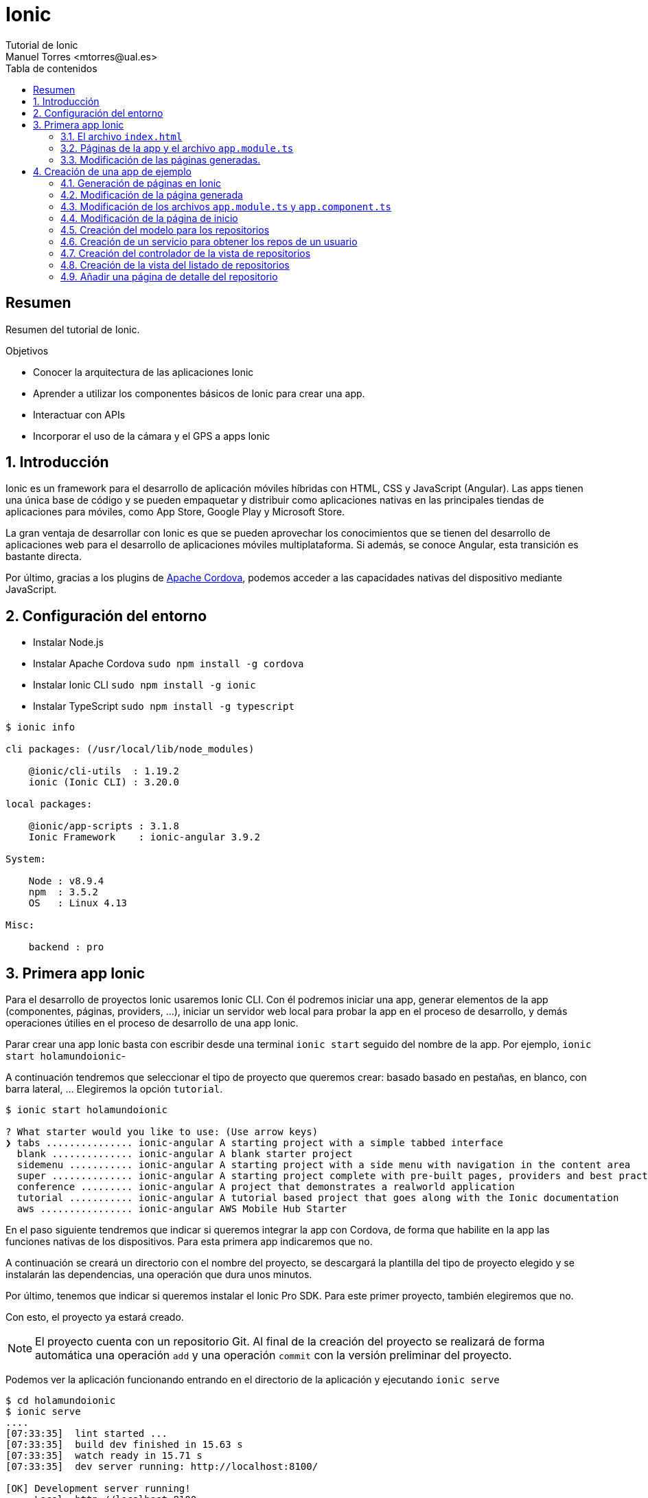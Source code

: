 ////
NO CAMBIAR!!
Codificación, idioma, tabla de contenidos, tipo de documento
////
:encoding: utf-8
:lang: es
:toc: right
:toc-title: Tabla de contenidos
:doctype: book
:imagesdir: ./images




////
Nombre y título del trabajo
////
# Ionic
Tutorial de Ionic
Manuel Torres <mtorres@ual.es>


// NO CAMBIAR!! (Entrar en modo no numerado de apartados)
:numbered!: 


[abstract]
## Resumen

Resumen del tutorial de Ionic.

.Objetivos

* Conocer la arquitectura de las aplicaciones Ionic
* Aprender a utilizar los componentes básicos de Ionic para crear una app.
* Interactuar con APIs
* Incorporar el uso de la cámara y el GPS a apps Ionic

// Entrar en modo numerado de apartados
:numbered:

## Introducción 

Ionic es un framework para el desarrollo de aplicación móviles híbridas con HTML, CSS y JavaScript (Angular). Las apps tienen una única base de código y se pueden empaquetar y distribuir como aplicaciones nativas en las principales tiendas de aplicaciones para móviles, como App Store, Google Play y Microsoft Store.

La gran ventaja de desarrollar con Ionic es que se pueden aprovechar los conocimientos que se tienen del desarrollo de aplicaciones web para el desarrollo de aplicaciones móviles multiplataforma. Si además, se conoce Angular, esta transición es bastante directa.

Por último, gracias a los plugins de https://cordova.apache.org/plugins[Apache Cordova], podemos acceder a las capacidades nativas del dispositivo mediante JavaScript.

## Configuración del entorno

* Instalar Node.js
* Instalar Apache Cordova `sudo npm install -g cordova`
* Instalar Ionic CLI `sudo npm install -g ionic`
* Instalar TypeScript `sudo npm install -g typescript`

[source]
----
$ ionic info

cli packages: (/usr/local/lib/node_modules)

    @ionic/cli-utils  : 1.19.2
    ionic (Ionic CLI) : 3.20.0

local packages:

    @ionic/app-scripts : 3.1.8
    Ionic Framework    : ionic-angular 3.9.2

System:

    Node : v8.9.4
    npm  : 3.5.2 
    OS   : Linux 4.13

Misc:

    backend : pro
----

## Primera app Ionic

Para el desarrollo de proyectos Ionic usaremos Ionic CLI. Con él podremos iniciar una app, generar elementos de la app (componentes, páginas, providers, ...), iniciar un servidor web local para probar la app en el proceso de desarrollo, y demás operaciones útilies en el proceso de desarrollo de una app Ionic.

Parar crear una app Ionic basta con escribir desde una terminal `ionic start` seguido del nombre de la app. Por ejemplo, `ionic start holamundoionic`-

A continuación tendremos que seleccionar el tipo de proyecto que queremos crear: basado basado en pestañas, en blanco, con barra lateral, ... Elegiremos la opción `tutorial`. 

[source]
----
$ ionic start holamundoionic

? What starter would you like to use: (Use arrow keys)
❯ tabs ............... ionic-angular A starting project with a simple tabbed interface 
  blank .............. ionic-angular A blank starter project 
  sidemenu ........... ionic-angular A starting project with a side menu with navigation in the content area 
  super .............. ionic-angular A starting project complete with pre-built pages, providers and best practices for Ionic development.
  conference ......... ionic-angular A project that demonstrates a realworld application 
  tutorial ........... ionic-angular A tutorial based project that goes along with the Ionic documentation 
  aws ................ ionic-angular AWS Mobile Hub Starter 
----

En el paso siguiente tendremos que indicar si queremos integrar la app con Cordova, de forma que habilite en la app las funciones nativas de los dispositivos. Para esta primera app indicaremos que no.

A continuación se creará un directorio con el nombre del proyecto, se descargará la plantilla del tipo de proyecto elegido y se instalarán las dependencias, una operación que dura unos minutos.

Por último, tenemos que indicar si queremos instalar el Ionic Pro SDK. Para este primer proyecto, también elegiremos que no.

Con esto, el proyecto ya estará creado. 

[NOTE]
====
El proyecto cuenta con un repositorio Git. Al final de la creación del proyecto se realizará de forma automática una operación `add` y una operación `commit` con la versión preliminar del proyecto.
====

Podemos ver la aplicación funcionando entrando en el directorio de la aplicación y ejecutando `ionic serve` 

[source]
----
$ cd holamundoionic
$ ionic serve
....
[07:33:35]  lint started ... 
[07:33:35]  build dev finished in 15.63 s 
[07:33:35]  watch ready in 15.71 s 
[07:33:35]  dev server running: http://localhost:8100/ 

[OK] Development server running!
     Local: http://localhost:8100
     External: http://192.168.1.13:8100
     DevApp: holamundoionic@8100 on mtorres-ThinkPad-T440

[07:33:38]  lint finished in 3.65 s 
----

Tras unos instantes tenemos funcionando la app en un servidor de pruebas con función _livereload_ al que podremos acceder por el puerto 8100 tal y como se indica al final de las indicaciones de la creación del proyecto.

image:01HelloIonic.png[title = "Primera app Ionic"]

[TIP]
====
Se recomienda activar el modo desarrollador del navegador 

* Mozilla Firefox: Web Developer -> Toggle Tools. En la barra de herramientas activar el Responsive Design Mode.
* Google Chrome: More Tools -> Developer Tools. En la barra de herramientas activar el Toggle device toolbar.
====

.Ionic Lab
****
Ionic ofrece el Ionic Lab en el que podremos ver la app en las tres plataformas principales (Android, iOS y Windows). También nos ofrece una referencia rápida a los componentes Ionic y a la documentación oficial de Ionic.

Para activar el Ionic Lab lanzaremos la aplicación con `ionic serve -l`. La aplicación estará disponible en `http://localhost:8100/ionic-lab`

image:02IonicLab.png[title = "La app de ejemplo en las tres plafaformas móviles"]
****

### El archivo `index.html` 

El código de la app se encuentra en `src`. Ahí encontramos el archivo `index.html`, el archivo desde el que se carga la app. Este archivo contiene el componente raiz de la app, `<ion-app></ion-app>`. Este componente cargará el contenido de `src/app/app.html`, la vista raiz de la app.

.El archivo `src/app/app.html`
[source]
----
<ion-menu [content]="content">

  <ion-header> <1>
    <ion-toolbar>
      <ion-title>Pages</ion-title>
    </ion-toolbar>
  </ion-header>

  <ion-content> <2>
    <ion-list>
      <button ion-item *ngFor="let p of pages" (click)="openPage(p)">
        {{p.title}}
      </button>
    </ion-list>
  </ion-content>

</ion-menu>

<ion-nav [root]="rootPage" #content swipeBackEnabled="false"></ion-nav>
----
<1> Cabecera de la app
<2> Contenido de la app. Mediante un bucle cargará la lista de páginas y le asociará un controlador de evento

[NOTE]
====
El archivo `index.html` tiene un fragmento JavaScript comentado relacionado con la activación de _service worker_ relacionado con las https://developer.mozilla.org/en-US/docs/Web/API/Service_Worker_API[aplicaciones web progresivas]
====

### Páginas de la app y el archivo `app.module.ts`

Las app Ionic están compuestas de componentes página, situados en la carpeta `src/pages`. Durante la ejecución, estas páginas son organizadas en una pila y son gestionadas por el https://ionicframework.com/docs/api/navigation/NavController/[NavController] mostrándolas con una operación `push` y liberándolas con una operación `pop`.

Dado que una app Ionic es una aplicación Angular, los componentes, providers y directivas tienen que ser declaradas en el archivo `src/app/app.module.ts` antes de que las use la aplicación. 

.Declaración de los componentes página en el archivo `src/app/app.module.ts`
[source]
----
import { BrowserModule } from '@angular/platform-browser';
import { NgModule, ErrorHandler } from '@angular/core';
import { IonicApp, IonicModule, IonicErrorHandler } from 'ionic-angular';
import { MyApp } from './app.component';

import { HelloIonicPage } from '../pages/hello-ionic/hello-ionic'; <1>
import { ItemDetailsPage } from '../pages/item-details/item-details';
import { ListPage } from '../pages/list/list';

import { StatusBar } from '@ionic-native/status-bar';
import { SplashScreen } from '@ionic-native/splash-screen';

@NgModule({
  declarations: [ <2>
    MyApp,
    HelloIonicPage,
    ItemDetailsPage,
    ListPage
  ],
  imports: [
    BrowserModule,
    IonicModule.forRoot(MyApp),
  ],
  bootstrap: [IonicApp],
  entryComponents: [ <3>
    MyApp,
    HelloIonicPage,
    ItemDetailsPage,
    ListPage
  ],
  providers: [
    StatusBar,
    SplashScreen,
    {provide: ErrorHandler, useClass: IonicErrorHandler}
  ]
})
export class AppModule {}
----
<1> Importación de las páginas
<2> Incorporación de las páginas al array `declarations[]`
<3> Incorporación de las páginas al array `entryComponents[]`

### Modificación de las páginas generadas.

A modo de ejemplo modificaremos el contenido de la página de inicio incluyendo texto ficticio https://getlorem.com/es/[Lorem Ipsum]. Añadiremos al final del tag `<ion-content>` una lista de dos elementos.

[source]
----
  <ul>
    <li>Lorem ipsum dolor sit, amet consectetur.</li> 
    <li>Suspendisse lobortis senectus justo facilisis hendrerit, euismod interdum morbi.</li>
  </ul>
----

Tras guardar los cambios se recargará la app de forma automática y deberá mostrar algo similar a lo siguiente

image:03LoremIpsum.png[title="Aplicación de ejemplo modificada"]

== Creación de una app de ejemplo

A modo de ejemplo crearemos una app que muestre los repositorios de un usuario de GitHub y muestre el archivo README.md del repositorio seleccionado.

=== Generación de páginas en Ionic

Las páginas son generadas con `ionic generate page _nombrePagina_` o `ionic g p _nombrePagina_` en su forma abreviada.

Para generar la página `repos` escribiriemos

[source]
----
$ ionic g page repos

[OK] Generated a page named repos!
----

Este comando generará una carpeta `src/app/pages/repos` con cuatro archivos:

* `repos.html`:  Vista de la página. Aquí colocaremos el contenido de la página
* `repos.module.ts`: Módulo de la clase generada
* `repos.scss`: Estilos propios de la página
* `repos.ts`: Controlador de lá página

=== Modificación de la página generada

En primer lugar cambiaremos el título de la página y el texto mostrado en la vista. También debemos incluir un botón para activar el menú desde la página de repositorios

.El archivo `src/app/pages/repos/repos.html`
====
[source]
----
<ion-header>
  <ion-navbar>
    <button ion-button menuToggle> <1>
      <ion-icon name="menu"></ion-icon> 
    </button>
    <ion-title>Repositorios</ion-title> <2>
  </ion-navbar>
</ion-header>


<ion-content padding>
  Página vista de repositorios <3>
</ion-content>
----
====
<1> Incorporación de un botón para mostrar el menú
<2> Modificación del título
<3> Modificación del contenido

A continuación cambiaremos en el controlador el texto mostrado al cargar la vista

.El archivo `src/app/pages/repos/repos.ts`
====
[source]
----
import { Component } from '@angular/core';
import { IonicPage, NavController, NavParams } from 'ionic-angular';

@IonicPage()
@Component({
  selector: 'page-repos', <1>
  templateUrl: 'repos.html',
})
export class ReposPage {

  constructor(public navCtrl: NavController, public navParams: NavParams) {
  }

  ionViewDidLoad() {
    console.log('Cargada la página de repositorios'); <2>
  }

}
----
<1> Selector asignado a la vista y que incluiremos en las vistas en la que quedamos incluir esta página
<2> Mensaje a mostrar en la consola al cargar la página
====

### Modificación de los archivos `app.module.ts` y `app.component.ts`

Tras crear una página deberemos actualizar `app.module.ts` y `app.component.ts` añadiendo la página a la zona de importaciones y modificando las propiedades `declarations` y `entryPoints` de `@NgModule`.

Aprovecharemos para eliminar las referencias de las páginas `ItemDetailsPage` y `ListPage` creadas para el tutorial, y para importar `HttpModule`, el cual será necesario más adelante cuando definamos el servicio.

.Actualización del archivo `app.module.ts` para incluir la página de repositorios
====
[source]
----
...
import { HelloIonicPage } from '../pages/hello-ionic/hello-ionic';
import { ReposPage } from '../pages/repos/repos'; <1>

import {HttpModule} from '@angular/http'; <2>

...
@NgModule({
  declarations: [
    MyApp,
    HelloIonicPage,
    ReposPage <3>
  ],
  imports: [
    BrowserModule,
    IonicModule.forRoot(MyApp),
    HttpModule <4>
  ],
  ...
  entryComponents: [
    MyApp,
    HelloIonicPage,
    ReposPage <5>
  ],
  ...
})
export class AppModule {}
----
<1> Importación de la página de repositorios. Hay que indicar la ruta al archivo desde la ubicación de `app.module.ts`
<2> Importación de `HttpModule` para la creación del servicio
<3> Incoporación de la página de repositorios al array `declarations`
<4> Incoporación de `HttpModule` al array `imports`
<5> Incoporación de la página de repositorios al array `entrytComponents`
====

.Actualización del archivo `app.component.ts` para incluir la página de repositorios
====
[source]
----
...
import { HelloIonicPage } from '../pages/hello-ionic/hello-ionic';
import { ReposPage } from '../pages/repos/repos'; <1>
...
export class MyApp {
  @ViewChild(Nav) nav: Nav;

  // make HelloIonicPage the root (or first) page
  rootPage = HelloIonicPage; <2>
  pages: Array<{title: string, component: any}>;

  constructor(
    public platform: Platform,
    public menu: MenuController,
    public statusBar: StatusBar,
    public splashScreen: SplashScreen
  ) {
    this.initializeApp();

    // set our app's pages
    this.pages = [
      { title: 'Inicio', component: HelloIonicPage }, <3>
      { title: 'Repos de un usuario', component: ReposPage }
    ];
  }
  ...
}
----
<1> Importación de la página de repositorios. Mantenemos la página de inicio del tutorial por comodidad. Lo habitual sería cambiarla pero exige otras modificaciones que evitaremos por ahora
<2> Seguimos manteniedo la página de inicio del tutorial
<3> Títulos que tendrán las páginas en el menú lateral
====

### Modificación de la página de inicio

Cambiar la cabecera y el contenido de la página de esta forma

.Actualización del archivo `src/app/pages/hello-ionic.html`
====
[source]
----
<ion-header>
  <ion-navbar>
    <button ion-button menuToggle>
      <ion-icon name="menu"></ion-icon>
    </button>
    <ion-title>GitHub Ionic</ion-title> <1>
  </ion-navbar>
</ion-header>


<ion-content padding> <2>
  
  <h3>GitHub Ionic</h3>
  
  <p>
    App Ionic que muestra los repositorios GitHub de un usuario accediendo a la <a href = "https://developer.github.com/v3/">API de GitHub</a>
  </p>
  
</ion-content>
----
<1> Nueva cabecera
<2> Nuevo contenido
====

La aplicación deberá verse así

image:04GitHubInicio.png[title="Menú de inicio, página de inicio y de repositorios"]

### Creación del modelo para los repositorios

Crearemos un modelo para almacenar cada uno de los repositorios GitHiub de un usuario. Se trata de una clase que guarda los campos que queremos extraer de los repositorios a través la API, ignorando aquellos campos en los que no estemos interesados. En nuestro caso nos quedaremos con el nombre y descripción de los repositorios (`name` y `description`).

[TIP]
====
Para una mayor organización, almacenaremos los modelos en una carpeta `src/models` que crearemos desde la terminal.
====


### Creación de un servicio para obtener los repos de un usuario

Vamos a crear un servicio para obtener los repos de un usuario GitHub desde https://api.github.com/users/_nombreusuario_/repos, donde _nombreusuario_ corresponde con un usuario GitHub. En esta aplicación, el nombre de usuario será obtenido a partir de un cuadro de texto que crearemos más adelante.

Los servicios se crean con `ionic generate provider _servicio_` o `ionic g provider _servicio_` en su forma abreviada. Para crear el servicio `repos` escribiremos 

[source]
----
$ ionic g provider repos
----

Esto creará una carpeta `src/providers` y un archivo `src/providers/repos.ts`. 

.El decorador `@Injectable`
****
Al crear un servicio, Ionic CLI le añade el decorador `@Injectable`. Aquellos componentes que quieran usar este servicio lo _inyectarán_ en su constructor y así podrán acceder a la funcionalidad implementada por los métodos del servicio. 
****

El servicio devolverá un array de repositorios. En el servicio generado tenemos que hacer las siguientes modificaciones:

* Cambiar la importación de `HttpClient` por la de `Http`
* Modificar el tipo de datos del parámetro `http` en el constructor para adaptarlo a la importación del paso anterior.
* Importar el modelo del repositorio, `Observable` y el método `map`. Dichos componentes no están disponibles en Angular y son incorporados de la librería de React.
* Crear un método `getRepos()` que obtendrá los repos del usuario que se pase com parámetro. Este método devuelve los repositorios como un _observable_

.Observables
****
Debido a la naturaleza asíncrona de JavaScript, necesitamos una forma de consumir de los servicios de forma que se vayan incorporando a él los datos conforme se vayan obteniendo y que les lleguen a los componentes que consumen los servicios. Para ello, los servicios definirán métodos observables y los consumidores se suscribirán a su contenido.

Imagina un observable como un flujo de datos al que te puedes suscribir.
****

.El servicio `src/providers/repos/repos.ts
====
[source]
----
import { Http } from '@angular/http'; <1>
import { Injectable } from '@angular/core';

import { Repo } from '../../models/repo'; <2>
import { Observable } from 'rxjs/Observable';
import 'rxjs/add/operator/map';

@Injectable()
export class ReposProvider {

  constructor(public http: Http) { } <3>

  getRepos(username): Observable<Repo[]> { <4>
    return this.http.get(`https://api.github.com/users/${username}/repos`).map(res => <Repo[]>res.json()); <5>
  }
}
----
<1> Modificación del componente Http importado
<2> Importación de la clase del modelo del repositorio del componente `Observable` y del método `map` (El método `map` crea un array con el resultado de llamar a la función proporcionada sobre cada elemento del array)
<3> Modificación del tipo del parámetro del constructor y eliminación del cuerpo predefinido del constructror.
<4> Método que devuelve la lista de repositorios como un array observable a partir de una llamada a la API de GitHub
<5> Arrow function para devolver la respuesta JSON como un array de objetos repositorio.
====

.Arrow functions
****
Son una forma compacta de definir funciones anónimas 

[source]
----
// Ejemplo 1
([param] [, param]) => {
  statements
}

// Ejemplo 2
param => expression
----

Y este sería su código JavaScript equivalente

[source]
----

// Ejemplo 1
function ([param] [, param]) {
  statements
}

// Ejemplo 2
function (param) {
  return expression
}
----
****

### Creación del controlador de la vista de repositorios

El controlador devolverá un array de objetos repositorio a partir de un nombre de usuario de GitHub. Por tanto, contará con una variable de instancia para recibir el nombre de usuario de la vista y con un array de objetos repositorio (los cuales habrá que importar) que entregará a la vista para que los presente. Además, realizará inyección de dependencias inyectando en su constructor el servicio creado. Por tanto, habrá que importar también el servicio. 


.El archivo `src/app/pages/repos/repos.ts`
====
[source]
----
import { Component } from '@angular/core';
import { IonicPage, NavController, NavParams } from 'ionic-angular';

import { Repo } from '../../models/repos'; <1>
import { ReposProvider } from '../../providers/repos/repos'; <2>

@IonicPage()
@Component({
  selector: 'page-repos',
  templateUrl: 'repos.html',
})
export class ReposPage {
  repos: Repo[];
  public username;

  constructor(public navCtrl: NavController, 
    public navParams: NavParams,
    private reposProvider: ReposProvider) {  } <3>

  getRepos() { <4>
    this.reposProvider.getRepos(this.username).subscribe(reposArray => {
      this.repos = reposArray;
    }) 
  }


  ionViewDidLoad() {  }
}
----
<1> Importación del modelo de repositorio
<2> Importación del servicio
<3> Inyección del servicio
<4> Método que se suscribe al servicio y construye en array de repositorios
====

### Creación de la vista del listado de repositorios

La vista estará formada por un cuadro de texto para introducir el nombre usuario de GitHub, un botón para realizar la petición y la lista de repositorios del usuario. Tanto el cuadro de texto como la lista estarán vinculados a variables de instancia en su controlador.

.El archivo `src/app/pages/repos/repos.html`
====
[source]
----
<ion-header>
  <ion-navbar>
    <button ion-button menuToggle>
      <ion-icon name="menu"></ion-icon>
    </button>
    <ion-title>Repositorios</ion-title>
  </ion-navbar>
</ion-header>

<ion-content padding>
  <ion-list inset>
    <ion-item>
      <ion-input [(ngModel)]="username" type="text" placeholder="GitHub username"></ion-input> <1>
    </ion-item>
  </ion-list>
  <div padding>
    <button block (click)="getRepos()" ion-button>Obtener repositorios</button> <2>
  </div>
  
  <ion-list>
    <button ion-item *ngFor="let repo of repos"> <3>
      <h2>{{ repo.name }}</h2> <4>
      <p>{{ repo.description }}</p>
      
      <ion-icon name="arrow-forward" item-right></ion-icon> <5>
    </button>
  </ion-list>
</ion-content>
----
<1> Cuadro de texto ligado a la variable de instancia `username` del controlador mediante `ngModel`
<2> Botón con el controlador de evento asociado para la obtención de los repositorios. No se pasa el nombre de usuario ya que está almacenado en la variable de instancia del controlador
<3> Iteración sobre la lista de repositorios creando un botón para cada repositorio encontrado. La lista de repositorios `repos` es una variable de instancia del controlador
<4> Nombre y descripción del repositorio
<5> Botón de flecha para mostrar más adelante detalles del repositorio
====

### Añadir una página de detalle del repositorio

Continuando con nuestra aplicación estamos interesados en mostrar detalles de un repositorio al seleccionarlo en la lista de resultados. Esto lo podemos hacer pasando a una página de detalle para mostrar los resultados. Seguiremos estos pasos:

. Crear la página de detalle 

+
[source]
----
ionic g page repo-details
----

. Modificar el archivo `src/app/app.module.ts` añadiendo la página a la zona de importaciones y añadiendo la clase de la página a los arrays `declarations` y `entryPoints` de `@NgModule`.

+
[source]
----
...
import { RepoDetailsPage } from '../pages/repo-details/repo-details';
...

@NgModule({
  declarations: [
    ...
    RepoDetailsPage
  ],
  entryComponents: [
    ...
    RepoDetailsPage
  ],
  ...
})
...
----

. Crear un método en el controlador de la página que hace la llamada (`src/app/pages/repos/repos.ts`) que se encargue de abrir la página de detalle. El método tomará como parámetro el repositorio del que se quiere mostrar la información detallada por lo que habrá que importar la clase del modelo del repositorio. Para abrir la página de detalle, le pasaremos al NavController la página de detalle, por lo que también habrá que importarla.

+
.Modificación de `src/app/pages/repos/repos.ts` para abrir la piǵna de detalles
====
[source]
----
...
import { Repo } from '../../models/repo'; <1>
import { RepoDetailsPage } from '../repo-details/repo-details'; <2>
...

  getDetails(repo: Repo) { <3>
    this.navCtrl.push(RepoDetailsPage, {repo: repo}); <4>
  }
----
<1> Importar el modelo del repositorio para poder pasar información a la página de detalle
<2> Importar la página de detalle a abrir
<3> Método que se encarga de abrir la página de detalle
<4> Abrir la página de detalle pasándosela a NavController junto con un parámetro repo
====

. Obtener los parámetros en la página de detalle `src/app/pages/repo-details/repo-details.ts`

+
.El archivo `src/app/pages/repo-details/repo-details.ts`
====
[source]
----
import { Component } from '@angular/core';
import { IonicPage, NavController, NavParams } from 'ionic-angular';

import { Repo } from '../../models/repo'; <1>

@IonicPage()
@Component({
  selector: 'page-repo-details',
  templateUrl: 'repo-details.html',
})
export class RepoDetailsPage {
  repo: Repo; <2>

  constructor(public navCtrl: NavController, public navParams: NavParams) {
    this.repo = navParams.get('repo'); <3>

  }

  ionViewDidLoad() {
    console.log('ionViewDidLoad RepoDetailsPage');
  }

}
----
<1> Importar el modelo del repositorio 
<2> Variable de instancia para el repositorio recogido como parámetro. Esta variable nos permite poder manejar el repositorio desde la vista
<3> Recuperar el repositorio pasado como parámetro
====

. Mostrar los detalles en la vista

+
.El archivo `src/app/pages/repo-details/repo-details.html`
====
[source]
----
<ion-header>
  
  <ion-navbar>
    <ion-title>Detalles</ion-title>
  </ion-navbar>
  
</ion-header>

<ion-content padding>
  <h2>Información del repositorio</h2>
  <div *ngIf="repo.description; else elseBlock"> <1>
    <p>{{repo.description}}</p> <2>
  </div>
  <ng-template #elseBlock>No hay descripción disponible</ng-template> <3>
</ion-content>
----
<1> Uso del If-then-else de Angular para mostrar la descripción si existe
<2> Mostrar la descripción del repositorio
<3> Indicar que no hay información disponible
====